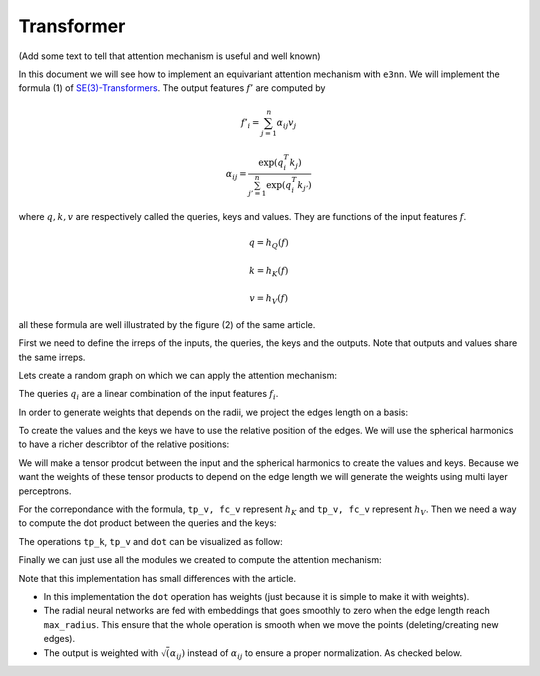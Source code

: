 .. _transformer guide:

Transformer
===========

(Add some text to tell that attention mechanism is useful and well known)

.. jupyter-execute::
    :hide-code:

    import torch
    import torch
    import math
    from torch_cluster import radius_graph
    from torch_scatter import scatter
    from e3nn import o3, nn, io
    from e3nn.math import soft_unit_step, soft_one_hot_linspace
    import matplotlib.pyplot as plt

In this document we will see how to implement an equivariant attention mechanism with ``e3nn``.
We will implement the formula (1) of `SE(3)-Transformers`_. The output features :math:`f'` are computed by

.. math::

    f'_i = \sum_{j=1}^n \alpha_{ij} v_j

    \alpha_{ij} = \frac{\exp(q_i^T k_j)}{\sum_{j'=1}^n \exp(q_i^T k_{j'})}

where :math:`q, k, v` are respectively called the queries, keys and values.
They are functions of the input features :math:`f`.

.. math::

    q = h_Q(f)

    k = h_K(f)

    v = h_V(f)

all these formula are well illustrated by the figure (2) of the same article.

.. image:: transformer.png
    :width: 600

First we need to define the irreps of the inputs, the queries, the keys and the outputs.
Note that outputs and values share the same irreps.

.. jupyter-execute::

    # Just define arbitrary irreps
    irreps_input = o3.Irreps("10x0e + 5x1o + 2x2e")
    irreps_query = o3.Irreps("11x0e + 4x1o")
    irreps_key = o3.Irreps("12x0e + 3x1o")
    irreps_output = o3.Irreps("14x0e + 6x1o")  # also irreps of the values

Lets create a random graph on which we can apply the attention mechanism:

.. jupyter-execute::

    num_nodes = 20

    pos = torch.randn(num_nodes, 3)
    f = irreps_input.randn(num_nodes, -1)

    # create graph
    max_radius = 1.3
    edge_src, edge_dst = radius_graph(pos, max_radius)
    edge_vec = pos[edge_src] - pos[edge_dst]
    edge_length = edge_vec.norm(dim=1)


The queries :math:`q_i` are a linear combination of the input features :math:`f_i`.

.. jupyter-execute::

    h_q = o3.Linear(irreps_input, irreps_query)

In order to generate weights that depends on the radii, we project the edges length on a basis:

.. jupyter-execute::

    number_of_basis = 10
    edge_length_embedded = soft_one_hot_linspace(edge_length, 0.0, max_radius, number_of_basis, 'smooth_finite', False)
    edge_length_embedded = edge_length_embedded.mul(number_of_basis**0.5)

To create the values and the keys we have to use the relative position of the edges. We will use the spherical harmonics to have a richer describtor of the relative positions:

.. jupyter-execute::

    irreps_sh = o3.Irreps.spherical_harmonics(3)
    edge_sh = o3.spherical_harmonics(irreps_sh, edge_vec, True, normalization='component')

We will make a tensor prodcut between the input and the spherical harmonics to create the values and keys.
Because we want the weights of these tensor products to depend on the edge length we will generate the weights using multi layer perceptrons.

.. jupyter-execute::

    tp_k = o3.FullyConnectedTensorProduct(irreps_input, irreps_sh, irreps_key, shared_weights=False)
    fc_k = nn.FullyConnectedNet([number_of_basis, 16, tp_k.weight_numel], act=torch.nn.functional.silu)

    tp_v = o3.FullyConnectedTensorProduct(irreps_input, irreps_sh, irreps_output, shared_weights=False)
    fc_v = nn.FullyConnectedNet([number_of_basis, 16, tp_v.weight_numel], act=torch.nn.functional.silu)


For the correpondance with the formula, ``tp_v, fc_v`` represent :math:`h_K` and ``tp_v, fc_v`` represent :math:`h_V`.
Then we need a way to compute the dot product between the queries and the keys:

.. jupyter-execute::

    dot = o3.FullyConnectedTensorProduct(irreps_query, irreps_key, "0e")

The operations ``tp_k``, ``tp_v`` and ``dot`` can be visualized as follow:

.. jupyter-execute::
    :hide-code:

    _, [ax1, ax2, ax3] = plt.subplots(1, 3, figsize=(9, 2.5))
    plt.sca(ax1)
    tp_k.visualize()
    plt.sca(ax2)
    tp_v.visualize()
    plt.sca(ax3)
    dot.visualize()
    plt.tight_layout()


Finally we can just use all the modules we created to compute the attention mechanism:

.. jupyter-execute::

    # compute the queries (per node), keys (per edge) and values (per edge)
    q = h_q(f)
    k = tp_k(f[edge_src], edge_sh, fc_k(edge_length_embedded))
    v = tp_v(f[edge_src], edge_sh, fc_v(edge_length_embedded))

    # compute the softmax (per edge)
    exp = dot(q[edge_dst], k).exp()  # compute the numerator
    z = scatter(exp, edge_dst, dim=0, dim_size=len(f))  # compute the denominator (per nodes)
    alpha = exp / z[edge_dst]

    # compute the outputs (per node)
    f_out = scatter(alpha.sqrt() * v, edge_dst, dim=0, dim_size=len(f))

Note that this implementation has small differences with the article.

- In this implementation the ``dot`` operation has weights (just because it is simple to make it with weights).
- The radial neural networks are fed with embeddings that goes smoothly to zero when the edge length reach ``max_radius``. This ensure that the whole operation is smooth when we move the points (deleting/creating new edges).
- The output is weighted with :math:`\sqrt(\alpha_{ij})` instead of :math:`\alpha_{ij}` to ensure a proper normalization. As checked below.

.. jupyter-execute::

    f_out.mean().item(), f_out.std().item()

.. _SE(3)-Transformers: https://proceedings.neurips.cc/paper/2020/file/15231a7ce4ba789d13b722cc5c955834-Paper.pdf
